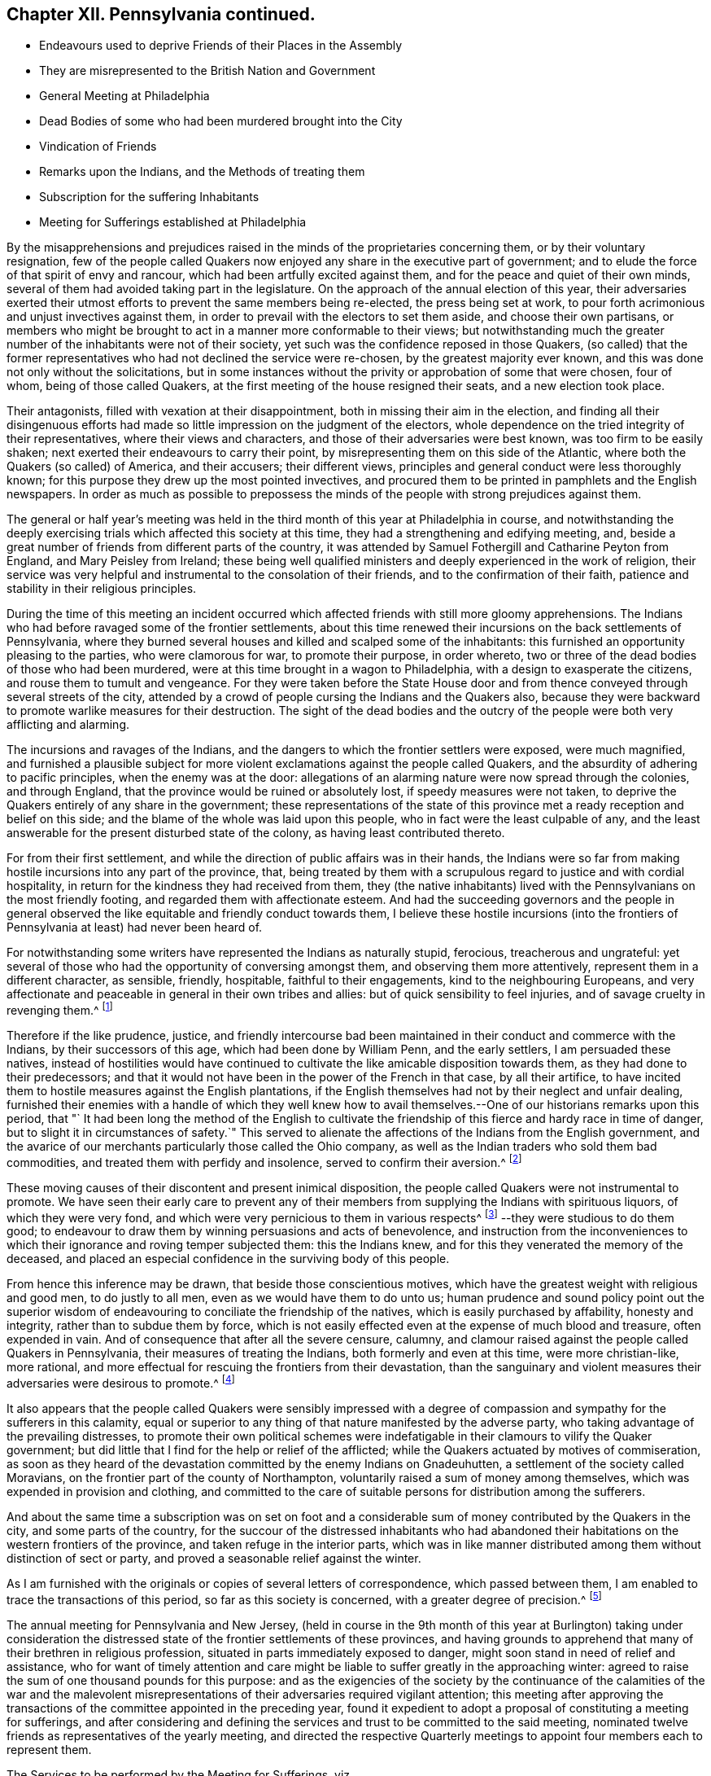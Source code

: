 == Chapter XII. Pennsylvania continued.

[.chapter-synopsis]
* Endeavours used to deprive Friends of their Places in the Assembly
* They are misrepresented to the British Nation and Government
* General Meeting at Philadelphia
* Dead Bodies of some who had been murdered brought into the City
* Vindication of Friends
* Remarks upon the Indians, and the Methods of treating them
* Subscription for the suffering Inhabitants
* Meeting for Sufferings established at Philadelphia

By the misapprehensions and prejudices raised in
the minds of the proprietaries concerning them,
or by their voluntary resignation,
few of the people called Quakers now enjoyed any share in the executive part of government;
and to elude the force of that spirit of envy and rancour,
which had been artfully excited against them,
and for the peace and quiet of their own minds,
several of them had avoided taking part in the legislature.
On the approach of the annual election of this year,
their adversaries exerted their utmost efforts to prevent the same members being re-elected,
the press being set at work,
to pour forth acrimonious and unjust invectives against them,
in order to prevail with the electors to set them aside, and choose their own partisans,
or members who might be brought to act in a manner more conformable to their views;
but notwithstanding much the greater number of the inhabitants were not of their society,
yet such was the confidence reposed in those Quakers,
(so called) that the former representatives who had not declined the service were re-chosen,
by the greatest majority ever known,
and this was done not only without the solicitations,
but in some instances without the privity or approbation of some that were chosen,
four of whom, being of those called Quakers,
at the first meeting of the house resigned their seats, and a new election took place.

Their antagonists, filled with vexation at their disappointment,
both in missing their aim in the election,
and finding all their disingenuous efforts had made
so little impression on the judgment of the electors,
whole dependence on the tried integrity of their representatives,
where their views and characters, and those of their adversaries were best known,
was too firm to be easily shaken; next exerted their endeavours to carry their point,
by misrepresenting them on this side of the Atlantic,
where both the Quakers (so called) of America, and their accusers; their different views,
principles and general conduct were less thoroughly known;
for this purpose they drew up the most pointed invectives,
and procured them to be printed in pamphlets and the English newspapers.
In order as much as possible to prepossess the minds of
the people with strong prejudices against them.

The general or half year`'s meeting was held in the
third month of this year at Philadelphia in course,
and notwithstanding the deeply exercising trials
which affected this society at this time,
they had a strengthening and edifying meeting, and,
beside a great number of friends from different parts of the country,
it was attended by Samuel Fothergill and Catharine Peyton from England,
and Mary Peisley from Ireland;
these being well qualified ministers and deeply experienced in the work of religion,
their service was very helpful and instrumental to the consolation of their friends,
and to the confirmation of their faith,
patience and stability in their religious principles.

During the time of this meeting an incident occurred which
affected friends with still more gloomy apprehensions.
The Indians who had before ravaged some of the frontier settlements,
about this time renewed their incursions on the back settlements of Pennsylvania,
where they burned several houses and killed and scalped some of the inhabitants:
this furnished an opportunity pleasing to the parties, who were clamorous for war,
to promote their purpose, in order whereto,
two or three of the dead bodies of those who had been murdered,
were at this time brought in a wagon to Philadelphia,
with a design to exasperate the citizens, and rouse them to tumult and vengeance.
For they were taken before the State House door and from
thence conveyed through several streets of the city,
attended by a crowd of people cursing the Indians and the Quakers also,
because they were backward to promote warlike measures for their destruction.
The sight of the dead bodies and the outcry of the
people were both very afflicting and alarming.

The incursions and ravages of the Indians,
and the dangers to which the frontier settlers were exposed, were much magnified,
and furnished a plausible subject for more violent
exclamations against the people called Quakers,
and the absurdity of adhering to pacific principles, when the enemy was at the door:
allegations of an alarming nature were now spread through the colonies,
and through England, that the province would be ruined or absolutely lost,
if speedy measures were not taken,
to deprive the Quakers entirely of any share in the government;
these representations of the state of this province
met a ready reception and belief on this side;
and the blame of the whole was laid upon this people,
who in fact were the least culpable of any,
and the least answerable for the present disturbed state of the colony,
as having least contributed thereto.

For from their first settlement,
and while the direction of public affairs was in their hands,
the Indians were so far from making hostile incursions into any part of the province,
that,
being treated by them with a scrupulous regard to justice and with cordial hospitality,
in return for the kindness they had received from them,
they (the native inhabitants) lived with the Pennsylvanians on the most friendly footing,
and regarded them with affectionate esteem.
And had the succeeding governors and the people in general observed
the like equitable and friendly conduct towards them,
I believe these hostile incursions (into the frontiers
of Pennsylvania at least) had never been heard of.

For notwithstanding some writers have represented the Indians as naturally stupid,
ferocious, treacherous and ungrateful:
yet several of those who had the opportunity of conversing amongst them,
and observing them more attentively, represent them in a different character,
as sensible, friendly, hospitable, faithful to their engagements,
kind to the neighbouring Europeans,
and very affectionate and peaceable in general in their own tribes and allies:
but of quick sensibility to feel injuries, and of savage cruelty in revenging them.^
footnote:[The first settlers of Pennsylvania who had full opportunity
of being acquainted with the nature and disposition of the natives,
and who made it a principal point to observe strict
justice in all their transactions with them,
have left us very favourable memo rials of the long
continued kindness they experienced from those people.
The disposition of the Indians has generally been,
to show kindness to the Europeans in their early settlements;
and their mental powers are equally with our own capable of improvement.
The apparent difference between them and us arises principally
from the advantages of our education and manner of life.
The early settlers of New Jersey have always confirmed
the testimony of the Pennsylvanians concerning them,
with respect to the good usage they met with from the Indians.
The writer of the history of that province informs us "`That for almost a century,
the natives had all along maintained an intercourse of great cordiality and friendship
with the inhabitants.`" (A. Benezet)
{footnote-paragraph-split}
They manifest much
stability in the engagements they have solemnly entered into;
patient in affliction,
as well as in their submission to what they apprehend to be the appointment of providence;
in which they manifest a nobleness of soul and constancy of mind,
at which we rarely arrive with all our philosophy and religion.
They are slaves neither to ambition nor interest,
the two passions which have so much weakened in us those sentiments of
humanity which the kind Author of nature hath fixed in the human heart,
and kindled those of covetousness, which are as yet generally unknown amongst them.
_Charlevoix apud umdem._]

Therefore if the like prudence, justice,
and friendly intercourse bad been maintained in their
conduct and commerce with the Indians,
by their successors of this age, which had been done by William Penn,
and the early settlers, I am persuaded these natives,
instead of hostilities would have continued to cultivate
the like amicable disposition towards them,
as they had done to their predecessors;
and that it would not have been in the power of the French in that case,
by all their artifice,
to have incited them to hostile measures against the English plantations,
if the English themselves had not by their neglect and unfair dealing,
furnished their enemies with a handle of which they well knew how
to avail themselves.--One of our historians remarks upon this period,
that "` It had been long the method of the English to cultivate
the friendship of this fierce and hardy race in time of danger,
but to slight it in circumstances of safety.`" This served to alienate
the affections of the Indians from the English government,
and the avarice of our merchants particularly those called the Ohio company,
as well as the Indian traders who sold them bad commodities,
and treated them with perfidy and insolence, served to confirm their aversion.^
footnote:[ Duprat observes,
"`That there needs but prudence and good sense to persuade the Indians to what is reasonable,
and to preserve their friendship without interruption.`" He adds, "`We may safely affirm,
that the differences we have had with them have been more owing to us than to them.
When they are treated insolently or oppressively,
they have no less sensibility of injuries than others.
If those who have occasion to live among them, will have sentiments of humanity,
they will meet in them with men.`"]

These moving causes of their discontent and present inimical disposition,
the people called Quakers were not instrumental to promote.
We have seen their early care to prevent any of their members
from supplying the Indians with spirituous liquors,
of which they were very fond, and which were very pernicious to them in various respects^
footnote:[See vol.
3 page 307.]
--they were studious to do them good;
to endeavour to draw them by winning persuasions and acts of benevolence,
and instruction from the inconveniences to which
their ignorance and roving temper subjected them:
this the Indians knew, and for this they venerated the memory of the deceased,
and placed an especial confidence in the surviving body of this people.

From hence this inference may be drawn, that beside those conscientious motives,
which have the greatest weight with religious and good men, to do justly to all men,
even as we would have them to do unto us;
human prudence and sound policy point out the superior wisdom
of endeavouring to conciliate the friendship of the natives,
which is easily purchased by affability, honesty and integrity,
rather than to subdue them by force,
which is not easily effected even at the expense of much blood and treasure,
often expended in vain.
And of consequence that after all the severe censure, calumny,
and clamour raised against the people called Quakers in Pennsylvania,
their measures of treating the Indians, both formerly and even at this time,
were more christian-like, more rational,
and more effectual for rescuing the frontiers from their devastation,
than the sanguinary and violent measures their adversaries were desirous to promote.^
footnote:["`The perpetual increasing generations of Europeans in America,
may supply numbers that must in the end wear out
these poor Indian inhabitants from their country;
but we shall pay dear, both in blood and treasure, in the mean while, for our injustice.
{footnote-paragraph-split}
"`Our frontiers,
from the nature of advancing settlements dispersed
along the branchings of the upper parts of our rivers,
and scattered in the disunited valleys, amidst the mountains,
must be always unguarded and defenceless against the incursions of Indians.
The farmer driven from his little cultured lot, in the woods, is lost:
the Indian in the woods, is everywhere at home; every bush, every thicket, is a camp,
to the Indian; from whence, at the very moment when he is sure of his blow,
he can rush upon his prey.
In short, our frontier settlements must ever lie at the mercy of the savages;
and a settler is the natural prey to an Indian, whose sole occupation is war and hunting.
{footnote-paragraph-split}
"`To countries circumstanced as our colonies are,
an Indian is the most dreadful of enemies.
For in a war with Indians, no force whatever,
can defend our frontiers from being a constant wretched scene of conflagrations,
and of the most shocking murders.
Whereas on the contrary, our temporary expeditions against the Indians,
even if successful can do them little harm.
Every article of their property is portable, which they always carry with them;
and it is no great matter of distress to an Indian,
to be driven from his dwelling ground,
who finds a home in the first place he sits down upon.`"]

It also appears that the people called Quakers were sensibly impressed
with a degree of compassion and sympathy for the sufferers in this calamity,
equal or superior to any thing of that nature manifested by the adverse party,
who taking advantage of the prevailing distresses,
to promote their own political schemes were indefatigable
in their clamours to vilify the Quaker government;
but did little that I find for the help or relief of the afflicted;
while the Quakers actuated by motives of commiseration,
as soon as they heard of the devastation committed by the enemy Indians on Gnadeuhutten,
a settlement of the society called Moravians,
on the frontier part of the county of Northampton,
voluntarily raised a sum of money among themselves,
which was expended in provision and clothing,
and committed to the care of suitable persons for distribution among the sufferers.

And about the same time a subscription was on set on foot and a
considerable sum of money contributed by the Quakers in the city,
and some parts of the country,
for the succour of the distressed inhabitants who had abandoned
their habitations on the western frontiers of the province,
and taken refuge in the interior parts,
which was in like manner distributed among them without distinction of sect or party,
and proved a seasonable relief against the winter.

As I am furnished with the originals or copies of several letters of correspondence,
which passed between them, I am enabled to trace the transactions of this period,
so far as this society is concerned, with a greater degree of precision.^
footnote:[ I apprehend it will be more satisfactory to the reader,
and more apposite to the uniformity of historical
narration to recite the matters of fact as they arise,
than to interrupt the narrative by the insertion of the letter, and papers at length:
yet as some of the said letters and paper appears worthy of a place in this work,
and may give considerable satisfaction,
I think they may be conveniently introduced in an appendix
to this book and referred to as occasion requires.]

The annual meeting for Pennsylvania and New Jersey,
(held in course in the 9th month of this year at Burlington) taking under consideration
the distressed state of the frontier settlements of these provinces,
and having grounds to apprehend that many of their brethren in religious profession,
situated in parts immediately exposed to danger,
might soon stand in need of relief and assistance,
who for want of timely attention and care might be
liable to suffer greatly in the approaching winter:
agreed to raise the sum of one thousand pounds for this purpose:
and as the exigencies of the society by the continuance of the calamities of the war
and the malevolent misrepresentations of their adversaries required vigilant attention;
this meeting after approving the transactions of
the committee appointed in the preceding year,
found it expedient to adopt a proposal of constituting a meeting for sufferings,
and after considering and defining the services and
trust to be committed to the said meeting,
nominated twelve friends as representatives of the yearly meeting,
and directed the respective Quarterly meetings to
appoint four members each to represent them.

[.embedded-content-document.letter]
--

[.letter-heading]
The Services to be performed by the Meeting for Sufferings, viz.

To hear and consider the cases of any friends under sufferings
and to administer relief as necessity is found to require,
or to apply to the government or persons in power on their behalf.

To correspond with the meeting for sufferings or the yearly meeting in London,
and to represent the state of friends here,
and in general to represent this (the yearly) meeting,
and appear in all cases where the reputation and interest
of truth and our religious society are concerned,
but not to interfere in matters of faith or discipline
which are not already determined by the yearly meeting.

To consider the uses and manner of application of charitable legacies and donations,
and to advise respecting the titles of any land,
or other estate belonging to the several meetings, etc.

To receive an account from the several particular meetings,
of any sufferings to which friends may be subjected for the testimony of truth.

And that fair minutes of all their proceedings should be kept,
and laid before the yearly meeting from time to time.

--

And some years after the establishment of the said meeting,
the revisal of all manuscripts intended for publication by any member of the society,
was committed to the care thereof,
as also any proposal for the reprinting of books for general service.
